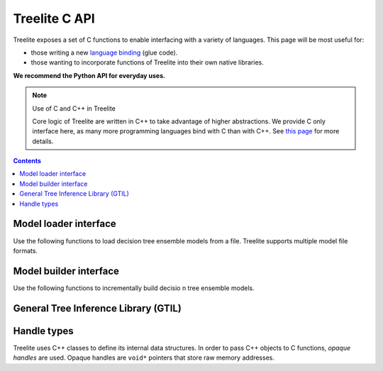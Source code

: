 ==============
Treelite C API
==============

Treelite exposes a set of C functions to enable interfacing with a variety of
languages. This page will be most useful for:

* those writing a new
  `language binding <https://en.wikipedia.org/wiki/Language_binding>`_ (glue
  code).
* those wanting to incorporate functions of Treelite into their own native
  libraries.

**We recommend the Python API for everyday uses.**

.. note:: Use of C and C++ in Treelite

  Core logic of Treelite are written in C++ to take advantage of higher
  abstractions. We provide C only interface here, as many more programming
  languages bind with C than with C++. See
  `this page <https://softwareengineering.stackexchange.com/q/281882>`_ for
  more details.

.. contents:: Contents
  :local:

Model loader interface
----------------------
Use the following functions to load decision tree ensemble models from a file.
Treelite supports multiple model file formats.

.. doxygengroup:: model_loader
   :project: treelite
   :content-only:

Model builder interface
-----------------------
Use the following functions to incrementally build decisio n tree ensemble
models.

.. doxygengroup:: model_builder
   :project: treelite
   :content-only:

General Tree Inference Library (GTIL)
-------------------------------------

.. doxygengroup:: gtil
   :project: treelite
   :content-only:

Handle types
------------
Treelite uses C++ classes to define its internal data structures. In order to
pass C++ objects to C functions, *opaque handles* are used. Opaque handles
are ``void*`` pointers that store raw memory addresses.

.. doxygengroup:: opaque_handles
   :project: treelite
   :content-only:
